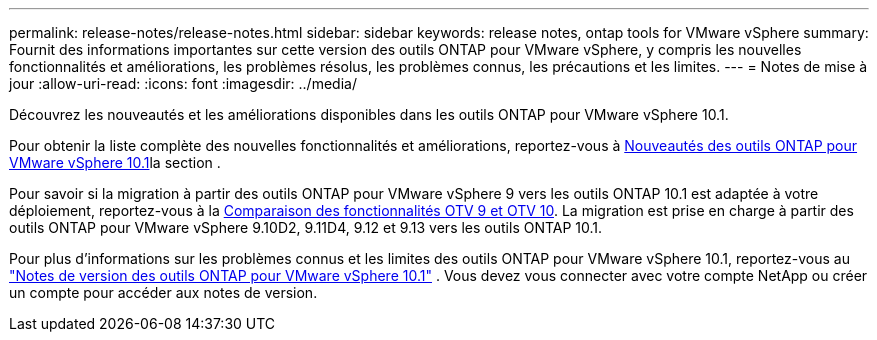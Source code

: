 ---
permalink: release-notes/release-notes.html 
sidebar: sidebar 
keywords: release notes, ontap tools for VMware vSphere 
summary: Fournit des informations importantes sur cette version des outils ONTAP pour VMware vSphere, y compris les nouvelles fonctionnalités et améliorations, les problèmes résolus, les problèmes connus, les précautions et les limites. 
---
= Notes de mise à jour
:allow-uri-read: 
:icons: font
:imagesdir: ../media/


[role="lead"]
Découvrez les nouveautés et les améliorations disponibles dans les outils ONTAP pour VMware vSphere 10.1.

Pour obtenir la liste complète des nouvelles fonctionnalités et améliorations, reportez-vous à xref:whats-new-otv-101.adoc[Nouveautés des outils ONTAP pour VMware vSphere 10.1]la section .

Pour savoir si la migration à partir des outils ONTAP pour VMware vSphere 9 vers les outils ONTAP 10.1 est adaptée à votre déploiement, reportez-vous à la xref:otv-9-otv10-feature-comparison.adoc[Comparaison des fonctionnalités OTV 9 et OTV 10]. La migration est prise en charge à partir des outils ONTAP pour VMware vSphere 9.10D2, 9.11D4, 9.12 et 9.13 vers les outils ONTAP 10.1.

Pour plus d'informations sur les problèmes connus et les limites des outils ONTAP pour VMware vSphere 10.1, reportez-vous au https://library.netapp.com/ecm/ecm_get_file/ECMLP3319071["Notes de version des outils ONTAP pour VMware vSphere 10.1"^] . Vous devez vous connecter avec votre compte NetApp ou créer un compte pour accéder aux notes de version.
